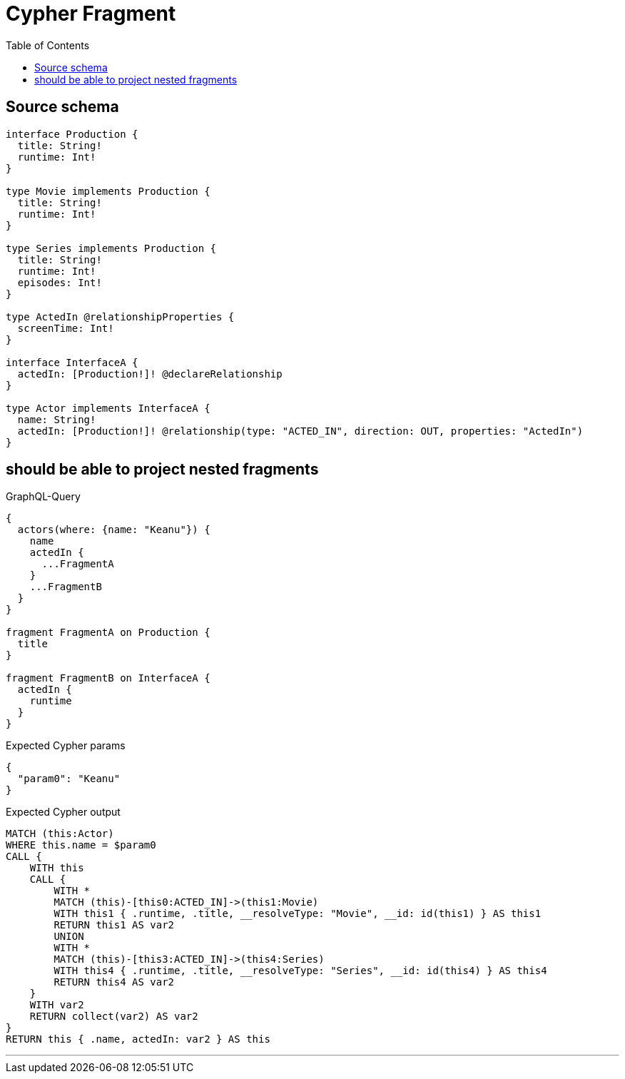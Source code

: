 :toc:

= Cypher Fragment

== Source schema

[source,graphql,schema=true]
----
interface Production {
  title: String!
  runtime: Int!
}

type Movie implements Production {
  title: String!
  runtime: Int!
}

type Series implements Production {
  title: String!
  runtime: Int!
  episodes: Int!
}

type ActedIn @relationshipProperties {
  screenTime: Int!
}

interface InterfaceA {
  actedIn: [Production!]! @declareRelationship
}

type Actor implements InterfaceA {
  name: String!
  actedIn: [Production!]! @relationship(type: "ACTED_IN", direction: OUT, properties: "ActedIn")
}
----
== should be able to project nested fragments

.GraphQL-Query
[source,graphql]
----
{
  actors(where: {name: "Keanu"}) {
    name
    actedIn {
      ...FragmentA
    }
    ...FragmentB
  }
}

fragment FragmentA on Production {
  title
}

fragment FragmentB on InterfaceA {
  actedIn {
    runtime
  }
}
----

.Expected Cypher params
[source,json]
----
{
  "param0": "Keanu"
}
----

.Expected Cypher output
[source,cypher]
----
MATCH (this:Actor)
WHERE this.name = $param0
CALL {
    WITH this
    CALL {
        WITH *
        MATCH (this)-[this0:ACTED_IN]->(this1:Movie)
        WITH this1 { .runtime, .title, __resolveType: "Movie", __id: id(this1) } AS this1
        RETURN this1 AS var2
        UNION
        WITH *
        MATCH (this)-[this3:ACTED_IN]->(this4:Series)
        WITH this4 { .runtime, .title, __resolveType: "Series", __id: id(this4) } AS this4
        RETURN this4 AS var2
    }
    WITH var2
    RETURN collect(var2) AS var2
}
RETURN this { .name, actedIn: var2 } AS this
----

'''

